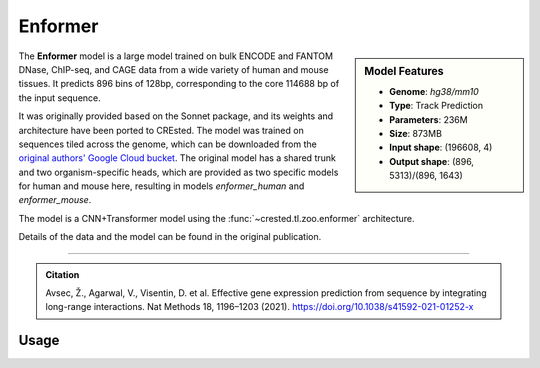 Enformer
============

.. sidebar:: Model Features

   - **Genome**: *hg38/mm10*
   - **Type**: Track Prediction
   - **Parameters**: 236M
   - **Size**: 873MB
   - **Input shape**: (196608, 4)
   - **Output shape**: (896, 5313)/(896, 1643)

The **Enformer** model is a large model trained on bulk ENCODE and FANTOM DNase, ChIP-seq, and CAGE data from a wide variety of human and mouse tissues.
It predicts 896 bins of 128bp, corresponding to the core 114688 bp of the input sequence.

It was originally provided based on the Sonnet package, and its weights and architecture have been ported to CREsted.
The model was trained on sequences tiled across the genome, which can be downloaded from the `original authors' Google Cloud bucket <https://console.cloud.google.com/storage/browser/basenji_barnyard2>`_.
The original model has a shared trunk and two organism-specific heads, which are provided as two specific models for human and mouse here, resulting in models `enformer_human` and `enformer_mouse`.

The model is a CNN+Transformer model using the :func:`~crested.tl.zoo.enformer` architecture.

Details of the data and the model can be found in the original publication.

-------------------

.. admonition:: Citation

    Avsec, Ž., Agarwal, V., Visentin, D. et al. Effective gene expression prediction from sequence by integrating long-range interactions. Nat Methods 18, 1196–1203 (2021). https://doi.org/10.1038/s41592-021-01252-x

Usage
-------------------

.. code-block:: python
    :linenos:

    import crested
    import keras

    # download model
    model_path, output_names = crested.get_model("enformer_human")

    # load model
    model = keras.models.load_model(model_path)

    # make predictions
    sequence = "A" * 196608
    predictions = crested.tl.predict(sequence, model)
    print(predictions.shape)

